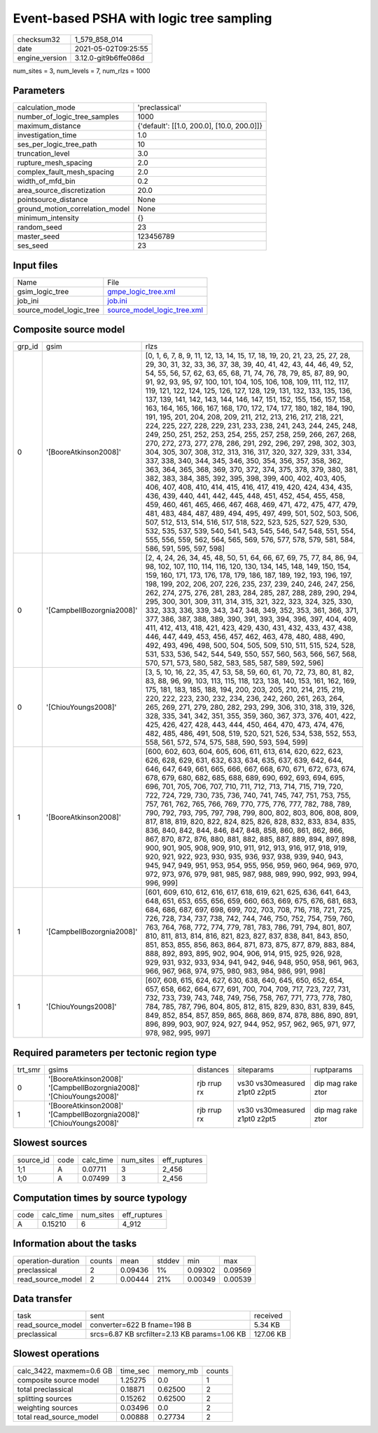 Event-based PSHA with logic tree sampling
=========================================

+---------------+---------------------+
| checksum32    |1_579_858_014        |
+---------------+---------------------+
| date          |2021-05-02T09:25:55  |
+---------------+---------------------+
| engine_version|3.12.0-git9b6ffe086d |
+---------------+---------------------+

num_sites = 3, num_levels = 7, num_rlzs = 1000

Parameters
----------
+--------------------------------+-------------------------------------------+
| calculation_mode               |'preclassical'                             |
+--------------------------------+-------------------------------------------+
| number_of_logic_tree_samples   |1000                                       |
+--------------------------------+-------------------------------------------+
| maximum_distance               |{'default': [[1.0, 200.0], [10.0, 200.0]]} |
+--------------------------------+-------------------------------------------+
| investigation_time             |1.0                                        |
+--------------------------------+-------------------------------------------+
| ses_per_logic_tree_path        |10                                         |
+--------------------------------+-------------------------------------------+
| truncation_level               |3.0                                        |
+--------------------------------+-------------------------------------------+
| rupture_mesh_spacing           |2.0                                        |
+--------------------------------+-------------------------------------------+
| complex_fault_mesh_spacing     |2.0                                        |
+--------------------------------+-------------------------------------------+
| width_of_mfd_bin               |0.2                                        |
+--------------------------------+-------------------------------------------+
| area_source_discretization     |20.0                                       |
+--------------------------------+-------------------------------------------+
| pointsource_distance           |None                                       |
+--------------------------------+-------------------------------------------+
| ground_motion_correlation_model|None                                       |
+--------------------------------+-------------------------------------------+
| minimum_intensity              |{}                                         |
+--------------------------------+-------------------------------------------+
| random_seed                    |23                                         |
+--------------------------------+-------------------------------------------+
| master_seed                    |123456789                                  |
+--------------------------------+-------------------------------------------+
| ses_seed                       |23                                         |
+--------------------------------+-------------------------------------------+

Input files
-----------
+------------------------+-------------------------------------------------------------+
| Name                   |File                                                         |
+------------------------+-------------------------------------------------------------+
| gsim_logic_tree        |`gmpe_logic_tree.xml <gmpe_logic_tree.xml>`_                 |
+------------------------+-------------------------------------------------------------+
| job_ini                |`job.ini <job.ini>`_                                         |
+------------------------+-------------------------------------------------------------+
| source_model_logic_tree|`source_model_logic_tree.xml <source_model_logic_tree.xml>`_ |
+------------------------+-------------------------------------------------------------+

Composite source model
----------------------
+-------+-------------------------+------------------------------------------------------------------------------------------------------------------------------------------------------------------------------------------------------------------------------------------------------------------------------------------------------------------------------------------------------------------------------------------------------------------------------------------------------------------------------------------------------------------------------------------------------------------------------------------------------------------------------------------------------------------------------------------------------------------------------------------------------------------------------------------------------------------------------------------------------------------------------------------------------------------------------------------------------------------------------------------------------------------------------------------------------------------------------------------------------------------------------------------------------------------------------------------------------------------------------------------------------------------------------------------------------------------------------------------------------------------------------------------------------------------------------------------------------------------------------------------------------------------------------------+
| grp_id|gsim                     |rlzs                                                                                                                                                                                                                                                                                                                                                                                                                                                                                                                                                                                                                                                                                                                                                                                                                                                                                                                                                                                                                                                                                                                                                                                                                                                                                                                                                                                                                                                                                                                                |
+-------+-------------------------+------------------------------------------------------------------------------------------------------------------------------------------------------------------------------------------------------------------------------------------------------------------------------------------------------------------------------------------------------------------------------------------------------------------------------------------------------------------------------------------------------------------------------------------------------------------------------------------------------------------------------------------------------------------------------------------------------------------------------------------------------------------------------------------------------------------------------------------------------------------------------------------------------------------------------------------------------------------------------------------------------------------------------------------------------------------------------------------------------------------------------------------------------------------------------------------------------------------------------------------------------------------------------------------------------------------------------------------------------------------------------------------------------------------------------------------------------------------------------------------------------------------------------------+
| 0     |'[BooreAtkinson2008]'    |[0, 1, 6, 7, 8, 9, 11, 12, 13, 14, 15, 17, 18, 19, 20, 21, 23, 25, 27, 28, 29, 30, 31, 32, 33, 36, 37, 38, 39, 40, 41, 42, 43, 44, 46, 49, 52, 54, 55, 56, 57, 62, 63, 65, 68, 71, 74, 76, 78, 79, 85, 87, 89, 90, 91, 92, 93, 95, 97, 100, 101, 104, 105, 106, 108, 109, 111, 112, 117, 119, 121, 122, 124, 125, 126, 127, 128, 129, 131, 132, 133, 135, 136, 137, 139, 141, 142, 143, 144, 146, 147, 151, 152, 155, 156, 157, 158, 163, 164, 165, 166, 167, 168, 170, 172, 174, 177, 180, 182, 184, 190, 191, 195, 201, 204, 208, 209, 211, 212, 213, 216, 217, 218, 221, 224, 225, 227, 228, 229, 231, 233, 238, 241, 243, 244, 245, 248, 249, 250, 251, 252, 253, 254, 255, 257, 258, 259, 266, 267, 268, 270, 272, 273, 277, 278, 286, 291, 292, 296, 297, 298, 302, 303, 304, 305, 307, 308, 312, 313, 316, 317, 320, 327, 329, 331, 334, 337, 338, 340, 344, 345, 346, 350, 354, 356, 357, 358, 362, 363, 364, 365, 368, 369, 370, 372, 374, 375, 378, 379, 380, 381, 382, 383, 384, 385, 392, 395, 398, 399, 400, 402, 403, 405, 406, 407, 408, 410, 414, 415, 416, 417, 419, 420, 424, 434, 435, 436, 439, 440, 441, 442, 445, 448, 451, 452, 454, 455, 458, 459, 460, 461, 465, 466, 467, 468, 469, 471, 472, 475, 477, 479, 481, 483, 484, 487, 489, 494, 495, 497, 499, 501, 502, 503, 506, 507, 512, 513, 514, 516, 517, 518, 522, 523, 525, 527, 529, 530, 532, 535, 537, 539, 540, 541, 543, 545, 546, 547, 548, 551, 554, 555, 556, 559, 562, 564, 565, 569, 576, 577, 578, 579, 581, 584, 586, 591, 595, 597, 598] |
+-------+-------------------------+------------------------------------------------------------------------------------------------------------------------------------------------------------------------------------------------------------------------------------------------------------------------------------------------------------------------------------------------------------------------------------------------------------------------------------------------------------------------------------------------------------------------------------------------------------------------------------------------------------------------------------------------------------------------------------------------------------------------------------------------------------------------------------------------------------------------------------------------------------------------------------------------------------------------------------------------------------------------------------------------------------------------------------------------------------------------------------------------------------------------------------------------------------------------------------------------------------------------------------------------------------------------------------------------------------------------------------------------------------------------------------------------------------------------------------------------------------------------------------------------------------------------------------+
| 0     |'[CampbellBozorgnia2008]'|[2, 4, 24, 26, 34, 45, 48, 50, 51, 64, 66, 67, 69, 75, 77, 84, 86, 94, 98, 102, 107, 110, 114, 116, 120, 130, 134, 145, 148, 149, 150, 154, 159, 160, 171, 173, 176, 178, 179, 186, 187, 189, 192, 193, 196, 197, 198, 199, 202, 206, 207, 226, 235, 237, 239, 240, 246, 247, 256, 262, 274, 275, 276, 281, 283, 284, 285, 287, 288, 289, 290, 294, 295, 300, 301, 309, 311, 314, 315, 321, 322, 323, 324, 325, 330, 332, 333, 336, 339, 343, 347, 348, 349, 352, 353, 361, 366, 371, 377, 386, 387, 388, 389, 390, 391, 393, 394, 396, 397, 404, 409, 411, 412, 413, 418, 421, 423, 429, 430, 431, 432, 433, 437, 438, 446, 447, 449, 453, 456, 457, 462, 463, 478, 480, 488, 490, 492, 493, 496, 498, 500, 504, 505, 509, 510, 511, 515, 524, 528, 531, 533, 536, 542, 544, 549, 550, 557, 560, 563, 566, 567, 568, 570, 571, 573, 580, 582, 583, 585, 587, 589, 592, 596]                                                                                                                                                                                                                                                                                                                                                                                                                                                                                                                                                                                                                                                        |
+-------+-------------------------+------------------------------------------------------------------------------------------------------------------------------------------------------------------------------------------------------------------------------------------------------------------------------------------------------------------------------------------------------------------------------------------------------------------------------------------------------------------------------------------------------------------------------------------------------------------------------------------------------------------------------------------------------------------------------------------------------------------------------------------------------------------------------------------------------------------------------------------------------------------------------------------------------------------------------------------------------------------------------------------------------------------------------------------------------------------------------------------------------------------------------------------------------------------------------------------------------------------------------------------------------------------------------------------------------------------------------------------------------------------------------------------------------------------------------------------------------------------------------------------------------------------------------------+
| 0     |'[ChiouYoungs2008]'      |[3, 5, 10, 16, 22, 35, 47, 53, 58, 59, 60, 61, 70, 72, 73, 80, 81, 82, 83, 88, 96, 99, 103, 113, 115, 118, 123, 138, 140, 153, 161, 162, 169, 175, 181, 183, 185, 188, 194, 200, 203, 205, 210, 214, 215, 219, 220, 222, 223, 230, 232, 234, 236, 242, 260, 261, 263, 264, 265, 269, 271, 279, 280, 282, 293, 299, 306, 310, 318, 319, 326, 328, 335, 341, 342, 351, 355, 359, 360, 367, 373, 376, 401, 422, 425, 426, 427, 428, 443, 444, 450, 464, 470, 473, 474, 476, 482, 485, 486, 491, 508, 519, 520, 521, 526, 534, 538, 552, 553, 558, 561, 572, 574, 575, 588, 590, 593, 594, 599]                                                                                                                                                                                                                                                                                                                                                                                                                                                                                                                                                                                                                                                                                                                                                                                                                                                                                                                                         |
+-------+-------------------------+------------------------------------------------------------------------------------------------------------------------------------------------------------------------------------------------------------------------------------------------------------------------------------------------------------------------------------------------------------------------------------------------------------------------------------------------------------------------------------------------------------------------------------------------------------------------------------------------------------------------------------------------------------------------------------------------------------------------------------------------------------------------------------------------------------------------------------------------------------------------------------------------------------------------------------------------------------------------------------------------------------------------------------------------------------------------------------------------------------------------------------------------------------------------------------------------------------------------------------------------------------------------------------------------------------------------------------------------------------------------------------------------------------------------------------------------------------------------------------------------------------------------------------+
| 1     |'[BooreAtkinson2008]'    |[600, 602, 603, 604, 605, 606, 611, 613, 614, 620, 622, 623, 626, 628, 629, 631, 632, 633, 634, 635, 637, 639, 642, 644, 646, 647, 649, 661, 665, 666, 667, 668, 670, 671, 672, 673, 674, 678, 679, 680, 682, 685, 688, 689, 690, 692, 693, 694, 695, 696, 701, 705, 706, 707, 710, 711, 712, 713, 714, 715, 719, 720, 722, 724, 729, 730, 735, 736, 740, 741, 745, 747, 751, 753, 755, 757, 761, 762, 765, 766, 769, 770, 775, 776, 777, 782, 788, 789, 790, 792, 793, 795, 797, 798, 799, 800, 802, 803, 806, 808, 809, 817, 818, 819, 820, 822, 824, 825, 826, 828, 832, 833, 834, 835, 836, 840, 842, 844, 846, 847, 848, 858, 860, 861, 862, 866, 867, 870, 872, 876, 880, 881, 882, 885, 887, 889, 894, 897, 898, 900, 901, 905, 908, 909, 910, 911, 912, 913, 916, 917, 918, 919, 920, 921, 922, 923, 930, 935, 936, 937, 938, 939, 940, 943, 945, 947, 949, 951, 953, 954, 955, 956, 959, 960, 964, 969, 970, 972, 973, 976, 979, 981, 985, 987, 988, 989, 990, 992, 993, 994, 996, 999]                                                                                                                                                                                                                                                                                                                                                                                                                                                                                                                                    |
+-------+-------------------------+------------------------------------------------------------------------------------------------------------------------------------------------------------------------------------------------------------------------------------------------------------------------------------------------------------------------------------------------------------------------------------------------------------------------------------------------------------------------------------------------------------------------------------------------------------------------------------------------------------------------------------------------------------------------------------------------------------------------------------------------------------------------------------------------------------------------------------------------------------------------------------------------------------------------------------------------------------------------------------------------------------------------------------------------------------------------------------------------------------------------------------------------------------------------------------------------------------------------------------------------------------------------------------------------------------------------------------------------------------------------------------------------------------------------------------------------------------------------------------------------------------------------------------+
| 1     |'[CampbellBozorgnia2008]'|[601, 609, 610, 612, 616, 617, 618, 619, 621, 625, 636, 641, 643, 648, 651, 653, 655, 656, 659, 660, 663, 669, 675, 676, 681, 683, 684, 686, 687, 697, 698, 699, 702, 703, 708, 716, 718, 721, 725, 726, 728, 734, 737, 738, 742, 744, 746, 750, 752, 754, 759, 760, 763, 764, 768, 772, 774, 779, 781, 783, 786, 791, 794, 801, 807, 810, 811, 813, 814, 816, 821, 823, 827, 837, 838, 841, 843, 850, 851, 853, 855, 856, 863, 864, 871, 873, 875, 877, 879, 883, 884, 888, 892, 893, 895, 902, 904, 906, 914, 915, 925, 926, 928, 929, 931, 932, 933, 934, 941, 942, 946, 948, 950, 958, 961, 963, 966, 967, 968, 974, 975, 980, 983, 984, 986, 991, 998]                                                                                                                                                                                                                                                                                                                                                                                                                                                                                                                                                                                                                                                                                                                                                                                                                                                                         |
+-------+-------------------------+------------------------------------------------------------------------------------------------------------------------------------------------------------------------------------------------------------------------------------------------------------------------------------------------------------------------------------------------------------------------------------------------------------------------------------------------------------------------------------------------------------------------------------------------------------------------------------------------------------------------------------------------------------------------------------------------------------------------------------------------------------------------------------------------------------------------------------------------------------------------------------------------------------------------------------------------------------------------------------------------------------------------------------------------------------------------------------------------------------------------------------------------------------------------------------------------------------------------------------------------------------------------------------------------------------------------------------------------------------------------------------------------------------------------------------------------------------------------------------------------------------------------------------+
| 1     |'[ChiouYoungs2008]'      |[607, 608, 615, 624, 627, 630, 638, 640, 645, 650, 652, 654, 657, 658, 662, 664, 677, 691, 700, 704, 709, 717, 723, 727, 731, 732, 733, 739, 743, 748, 749, 756, 758, 767, 771, 773, 778, 780, 784, 785, 787, 796, 804, 805, 812, 815, 829, 830, 831, 839, 845, 849, 852, 854, 857, 859, 865, 868, 869, 874, 878, 886, 890, 891, 896, 899, 903, 907, 924, 927, 944, 952, 957, 962, 965, 971, 977, 978, 982, 995, 997]                                                                                                                                                                                                                                                                                                                                                                                                                                                                                                                                                                                                                                                                                                                                                                                                                                                                                                                                                                                                                                                                                                               |
+-------+-------------------------+------------------------------------------------------------------------------------------------------------------------------------------------------------------------------------------------------------------------------------------------------------------------------------------------------------------------------------------------------------------------------------------------------------------------------------------------------------------------------------------------------------------------------------------------------------------------------------------------------------------------------------------------------------------------------------------------------------------------------------------------------------------------------------------------------------------------------------------------------------------------------------------------------------------------------------------------------------------------------------------------------------------------------------------------------------------------------------------------------------------------------------------------------------------------------------------------------------------------------------------------------------------------------------------------------------------------------------------------------------------------------------------------------------------------------------------------------------------------------------------------------------------------------------+

Required parameters per tectonic region type
--------------------------------------------
+--------+-------------------------------------------------------------------+-----------+-----------------------------+------------------+
| trt_smr|gsims                                                              |distances  |siteparams                   |ruptparams        |
+--------+-------------------------------------------------------------------+-----------+-----------------------------+------------------+
| 0      |'[BooreAtkinson2008]' '[CampbellBozorgnia2008]' '[ChiouYoungs2008]'|rjb rrup rx|vs30 vs30measured z1pt0 z2pt5|dip mag rake ztor |
+--------+-------------------------------------------------------------------+-----------+-----------------------------+------------------+
| 1      |'[BooreAtkinson2008]' '[CampbellBozorgnia2008]' '[ChiouYoungs2008]'|rjb rrup rx|vs30 vs30measured z1pt0 z2pt5|dip mag rake ztor |
+--------+-------------------------------------------------------------------+-----------+-----------------------------+------------------+

Slowest sources
---------------
+----------+----+---------+---------+-------------+
| source_id|code|calc_time|num_sites|eff_ruptures |
+----------+----+---------+---------+-------------+
| 1;1      |A   |0.07711  |3        |2_456        |
+----------+----+---------+---------+-------------+
| 1;0      |A   |0.07499  |3        |2_456        |
+----------+----+---------+---------+-------------+

Computation times by source typology
------------------------------------
+-----+---------+---------+-------------+
| code|calc_time|num_sites|eff_ruptures |
+-----+---------+---------+-------------+
| A   |0.15210  |6        |4_912        |
+-----+---------+---------+-------------+

Information about the tasks
---------------------------
+-------------------+------+-------+------+-------+--------+
| operation-duration|counts|mean   |stddev|min    |max     |
+-------------------+------+-------+------+-------+--------+
| preclassical      |2     |0.09436|1%    |0.09302|0.09569 |
+-------------------+------+-------+------+-------+--------+
| read_source_model |2     |0.00444|21%   |0.00349|0.00539 |
+-------------------+------+-------+------+-------+--------+

Data transfer
-------------
+------------------+---------------------------------------------+----------+
| task             |sent                                         |received  |
+------------------+---------------------------------------------+----------+
| read_source_model|converter=622 B fname=198 B                  |5.34 KB   |
+------------------+---------------------------------------------+----------+
| preclassical     |srcs=6.87 KB srcfilter=2.13 KB params=1.06 KB|127.06 KB |
+------------------+---------------------------------------------+----------+

Slowest operations
------------------
+-------------------------+--------+---------+-------+
| calc_3422, maxmem=0.6 GB|time_sec|memory_mb|counts |
+-------------------------+--------+---------+-------+
| composite source model  |1.25275 |0.0      |1      |
+-------------------------+--------+---------+-------+
| total preclassical      |0.18871 |0.62500  |2      |
+-------------------------+--------+---------+-------+
| splitting sources       |0.15262 |0.62500  |2      |
+-------------------------+--------+---------+-------+
| weighting sources       |0.03496 |0.0      |2      |
+-------------------------+--------+---------+-------+
| total read_source_model |0.00888 |0.27734  |2      |
+-------------------------+--------+---------+-------+